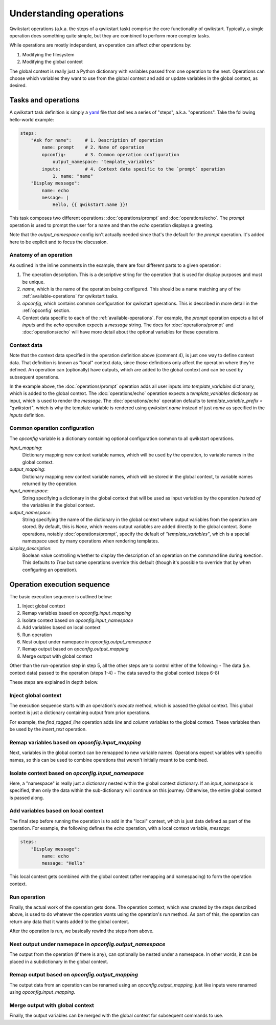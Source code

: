 ========================
Understanding operations
========================

Qwikstart operations (a.k.a. the steps of a qwikstart task) comprise the core
functionality of qwikstart. Typically, a single operation does something quite simple,
but they are combined to perform more complex tasks.

While operations are mostly independent, an operation can affect other operations by:

1. Modifying the filesystem
2. Modifying the global context

The global context is really just a Python dictionary with variables passed from one
operation to the next. Operations can choose which variables they want to use from the
global context and add or update variables in the global context, as desired.

Tasks and operations
====================

A qwikstart task definition is simply a `yaml <https://en.wikipedia.org/wiki/YAML>`_
file that defines a series of "steps", a.k.a. "operations". Take the following
hello-world example:

.. code-block:: yaml

   steps:
       "Ask for name":     # 1. Description of operation
           name: prompt    # 2. Name of operation
           opconfig:       # 3. Common operation configuration
               output_namespace: "template_variables"
           inputs:         # 4. Context data specific to the `prompt` operation
               1. name: "name"
       "Display message":
           name: echo
           message: |
               Hello, {{ qwikstart.name }}!

This task composes two different operations: :doc:`operations/prompt` and
:doc:`operations/echo`. The `prompt` operation is used to prompt the user for a name and
then the `echo` operation displays a greeting.

Note that the `output_namespace` config isn't actually needed since that's the default
for the `prompt` operation. It's added here to be explicit and to focus the discussion.

Anatomy of an operation
-----------------------

As outlined in the inline comments in the example, there are four different parts to
a given operation:

1. The operation description. This is a descriptive string for the operation that is
   used for display purposes and must be unique.
2. `name`, which is the name of the operation being configured. This should be a name
   matching any of the :ref:`available-operations` for qwikstart tasks.
3. `opconfig`, which contains common configuration for qwikstart operations. This is
   described in more detail in the :ref:`opconfig` section.
4. Context data specific to each of the :ref:`available-operations`. For example, the
   `prompt` operation expects a list of `inputs` and the `echo` operation expects
   a `message` string. The docs for :doc:`operations/prompt` and :doc:`operations/echo`
   will have more detail about the optional variables for these operations.

Context data
------------

Note that the context data specified in the operation definition above (comment 4), is
just one way to define context data. That definition is known as "local" context data,
since those definitions only affect the operation where they're defined. An operation
can (optionally) have outputs, which are added to the global context and can be used by
subsequent operations.

In the example above, the :doc:`operations/prompt` operation adds all user inputs into
`template_variables` dictionary, which is added to the global context. The
:doc:`operations/echo` operation expects a `template_variables` dictionary as input,
which is used to render the `message`. The
:doc:`operations/echo` operation defaults to `template_variable_prefix = "qwikstart"`,
which is why the template variable is rendered using `qwikstart.name` instead of just
`name` as specified in the `inputs` definition.

.. _opconfig:

Common operation configuration
------------------------------

The `opconfig` variable is a dictionary containing optional configuration common to all
qwikstart operations.

`input_mapping`:
    Dictionary mapping new context variable names, which will be used by the operation,
    to variable names in the global context.
`output_mapping`:
    Dictionary mapping new context variable names, which will be stored in the global
    context, to variable names returned by the operation.
`input_namespace`:
    String specifying a dictionary in the global context that will be used as input
    variables by the operation *instead of* the variables in the global context.
`output_namespace`:
    String specifying the name of the dictionary in the global context where output
    variables from the operation are stored. By default, this is `None`, which means
    output variables are added directly to the global context. Some operations, notably
    :doc:`operations/prompt`, specify the default of `"template_variables"`, which is
    a special namespace used by many operations when rendering templates.
`display_description`:
    Boolean value controlling whether to display the description of an operation on
    the command line during exection. This defaults to `True` but some operations
    override this default (though it's possible to override that by when configuring an
    operation).

Operation execution sequence
============================

The basic execution sequence is outlined below:

1. Inject global context
2. Remap variables based on `opconfig.input_mapping`
3. Isolate context based on `opconfig.input_namespace`
4. Add variables based on local context
5. Run operation
6. Nest output under namepace in `opconfig.output_namespace`
7. Remap output based on `opconfig.output_mapping`
8. Merge output with global context

Other than the run-operation step in step 5, all the other steps are to control either
of the following:
- The data (i.e. context data) passed to the operation (steps 1-4)
- The data saved to the global context (steps 6-8)

These steps are explained in depth below.

Inject global context
---------------------

The execution sequence starts with an operation's `execute` method, which is passed
the global context. This global context is just a dictionary containing output from
prior operations.

For example, the `find_tagged_line` operation adds `line` and `column` variables to the
global context. These variables then be used by the `insert_text` operation.

Remap variables based on `opconfig.input_mapping`
-------------------------------------------------

Next, variables in the global context can be remapped to new variable names. Operations
expect variables with specific names, so this can be used to combine operations that
weren't initially meant to be combined.

Isolate context based on `opconfig.input_namespace`
---------------------------------------------------

Here, a "namespace" is really just a dictionary nested within the global context
dictionary. If an `input_namespace` is specified, then only the data within the
sub-dictionary will continue on this journey. Otherwise, the entire global context is
passed along.

Add variables based on local context
------------------------------------

The final step before running the operation is to add in the "local" context, which is
just data defined as part of the operation. For example, the following defines the
`echo` operation, with a local context variable, `message`:

.. code-block:: yaml

    steps:
        "Display message":
            name: echo
            message: "Hello"

This local context gets combined with the global context (after remapping and
namespacing) to form the operation context.

Run operation
-------------

Finally, the actual work of the operation gets done. The operation context, which was
created by the steps described above, is used to do whatever the operation wants using
the operation's `run` method. As part of this, the operation can return any data that it
wants added to the global context.

After the operation is run, we basically rewind the steps from above.

Nest output under namepace in `opconfig.output_namespace`
---------------------------------------------------------

The output from the operation (if there is any), can optionally be nested under
a namespace. In other words, it can be placed in a subdictionary in the global context.

Remap output based on `opconfig.output_mapping`
-----------------------------------------------

The output data from an operation can be renamed using an `opconfig.output_mapping`,
just like inputs were renamed using `opconfig.input_mapping`.

Merge output with global context
--------------------------------

Finally, the output variables can be merged with the global context for subsequent
commands to use.
